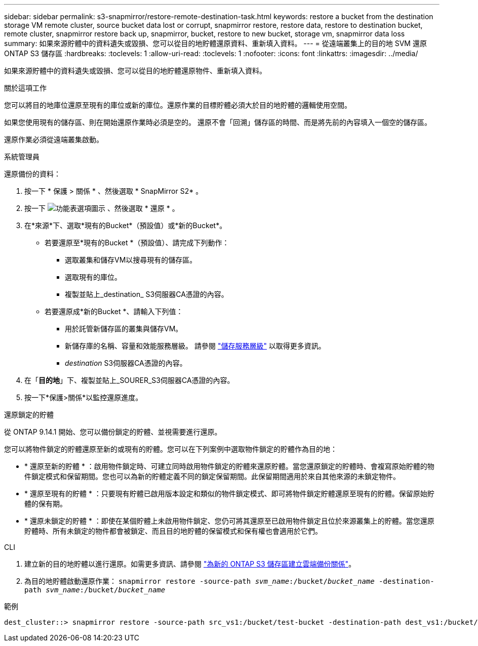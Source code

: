 ---
sidebar: sidebar 
permalink: s3-snapmirror/restore-remote-destination-task.html 
keywords: restore a bucket from the destination storage VM remote cluster, source bucket data lost or corrupt, snapmirror restore, restore data, restore to destination bucket, remote cluster, snapmirror restore back up, snapmirror, bucket, restore to new bucket, storage vm, snapmirror data loss 
summary: 如果來源貯體中的資料遺失或毀損、您可以從目的地貯體還原資料、重新填入資料。 
---
= 從遠端叢集上的目的地 SVM 還原 ONTAP S3 儲存區
:hardbreaks:
:toclevels: 1
:allow-uri-read: 
:toclevels: 1
:nofooter: 
:icons: font
:linkattrs: 
:imagesdir: ../media/


[role="lead"]
如果來源貯體中的資料遺失或毀損、您可以從目的地貯體還原物件、重新填入資料。

.關於這項工作
您可以將目的地庫位還原至現有的庫位或新的庫位。還原作業的目標貯體必須大於目的地貯體的邏輯使用空間。

如果您使用現有的儲存區、則在開始還原作業時必須是空的。  還原不會「回溯」儲存區的時間、而是將先前的內容填入一個空的儲存區。

還原作業必須從遠端叢集啟動。

[role="tabbed-block"]
====
.系統管理員
--
還原備份的資料：

. 按一下 * 保護 > 關係 * 、然後選取 * SnapMirror S2* 。
. 按一下 image:icon_kabob.gif["功能表選項圖示"] 、然後選取 * 還原 * 。
. 在*來源*下、選取*現有的Bucket*（預設值）或*新的Bucket*。
+
** 若要還原至*現有的Bucket *（預設值）、請完成下列動作：
+
*** 選取叢集和儲存VM以搜尋現有的儲存區。
*** 選取現有的庫位。
*** 複製並貼上_destination_ S3伺服器CA憑證的內容。


** 若要還原成*新的Bucket *、請輸入下列值：
+
*** 用於託管新儲存區的叢集與儲存VM。
*** 新儲存庫的名稱、容量和效能服務層級。
請參閱 link:../s3-config/storage-service-definitions-reference.html["儲存服務層級"] 以取得更多資訊。
*** _destination_ S3伺服器CA憑證的內容。




. 在「*目的地*」下、複製並貼上_SOURER_S3伺服器CA憑證的內容。
. 按一下*保護>關係*以監控還原進度。


.還原鎖定的貯體
從 ONTAP 9.14.1 開始、您可以備份鎖定的貯體、並視需要進行還原。

您可以將物件鎖定的貯體還原至新的或現有的貯體。您可以在下列案例中選取物件鎖定的貯體作為目的地：

* * 還原至新的貯體 * ：啟用物件鎖定時、可建立同時啟用物件鎖定的貯體來還原貯體。當您還原鎖定的貯體時、會複寫原始貯體的物件鎖定模式和保留期間。您也可以為新的貯體定義不同的鎖定保留期間。此保留期間適用於來自其他來源的未鎖定物件。
* * 還原至現有的貯體 * ：只要現有貯體已啟用版本設定和類似的物件鎖定模式、即可將物件鎖定貯體還原至現有的貯體。保留原始貯體的保有期。
* * 還原未鎖定的貯體 * ：即使在某個貯體上未啟用物件鎖定、您仍可將其還原至已啟用物件鎖定且位於來源叢集上的貯體。當您還原貯體時、所有未鎖定的物件都會被鎖定、而且目的地貯體的保留模式和保有權也會適用於它們。


--
.CLI
--
. 建立新的目的地貯體以進行還原。如需更多資訊、請參閱 link:create-cloud-backup-new-bucket-task.html["為新的 ONTAP S3 儲存區建立雲端備份關係"]。
. 為目的地貯體啟動還原作業：
`snapmirror restore -source-path _svm_name_:/bucket/_bucket_name_  -destination-path _svm_name_:/bucket/_bucket_name_`


.範例
[listing]
----
dest_cluster::> snapmirror restore -source-path src_vs1:/bucket/test-bucket -destination-path dest_vs1:/bucket/test-bucket-mirror
----
--
====